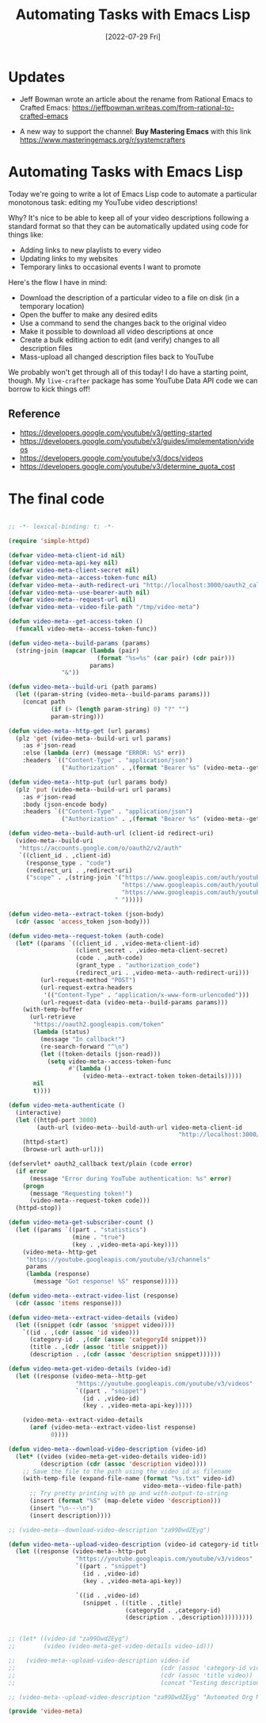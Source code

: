 #+title: Automating Tasks with Emacs Lisp
#+date: [2022-07-29 Fri]
#+video: 6zvE2vZEPzs

* Updates

- Jeff Bowman wrote an article about the rename from Rational Emacs to Crafted Emacs: https://jeffbowman.writeas.com/from-rational-to-crafted-emacs

- A new way to support the channel: *Buy Mastering Emacs* with this link https://www.masteringemacs.org/r/systemcrafters

* Automating Tasks with Emacs Lisp

Today we're going to write a lot of Emacs Lisp code to automate a particular monotonous task: editing my YouTube video descriptions!

Why?  It's nice to be able to keep all of your video descriptions following a standard format so that they can be automatically updated using code for things like:

- Adding links to new playlists to every video
- Updating links to my websites
- Temporary links to occasional events I want to promote

Here's the flow I have in mind:

- Download the description of a particular video to a file on disk (in a temporary location)
- Open the buffer to make any desired edits
- Use a command to send the changes back to the original video
- Make it possible to download all video descriptions at once
- Create a bulk editing action to edit (and verify) changes to all description files
- Mass-upload all changed description files back to YouTube

We probably won't get through all of this today!  I do have a starting point, though.  My =live-crafter= package has some YouTube Data API code we can borrow to kick things off!

** Reference

- https://developers.google.com/youtube/v3/getting-started
- https://developers.google.com/youtube/v3/guides/implementation/videos
- https://developers.google.com/youtube/v3/docs/videos
- https://developers.google.com/youtube/v3/determine_quota_cost

* The final code

#+begin_src emacs-lisp

  ;; -*- lexical-binding: t; -*-

  (require 'simple-httpd)

  (defvar video-meta-client-id nil)
  (defvar video-meta-api-key nil)
  (defvar video-meta-client-secret nil)
  (defvar video-meta--access-token-func nil)
  (defvar video-meta--auth-redirect-uri "http://localhost:3000/oauth2_callback")
  (defvar video-meta--use-bearer-auth nil)
  (defvar video-meta--request-url nil)
  (defvar video-meta--video-file-path "/tmp/video-meta")

  (defun video-meta--get-access-token ()
    (funcall video-meta--access-token-func))

  (defun video-meta--build-params (params)
    (string-join (mapcar (lambda (pair)
                           (format "%s=%s" (car pair) (cdr pair)))
                         params)
                 "&"))

  (defun video-meta--build-uri (path params)
    (let ((param-string (video-meta--build-params params)))
      (concat path
              (if (> (length param-string) 0) "?" "")
              param-string)))

  (defun video-meta--http-get (url params)
    (plz 'get (video-meta--build-uri url params)
      :as #'json-read
      :else (lambda (err) (message "ERROR: %S" err))
      :headers `(("Content-Type" . "application/json")
                 ("Authorization" . ,(format "Bearer %s" (video-meta--get-access-token))))))

  (defun video-meta--http-put (url params body)
    (plz 'put (video-meta--build-uri url params)
      :as #'json-read
      :body (json-encode body)
      :headers `(("Content-Type" . "application/json")
                 ("Authorization" . ,(format "Bearer %s" (video-meta--get-access-token))))))

  (defun video-meta--build-auth-url (client-id redirect-uri)
    (video-meta--build-uri
     "https://accounts.google.com/o/oauth2/v2/auth"
     `((client_id . ,client-id)
       (response_type . "code")
       (redirect_uri . ,redirect-uri)
       ("scope" . ,(string-join '("https://www.googleapis.com/auth/youtube"
                                  "https://www.googleapis.com/auth/youtube.force-ssl"
                                  "https://www.googleapis.com/auth/youtube.readonly")
                                " ")))))

  (defun video-meta--extract-token (json-body)
    (cdr (assoc 'access_token json-body)))

  (defun video-meta--request-token (auth-code)
    (let* ((params `((client_id . ,video-meta-client-id)
                     (client_secret . ,video-meta-client-secret)
                     (code . ,auth-code)
                     (grant_type . "authorization_code")
                     (redirect_uri . ,video-meta--auth-redirect-uri)))
           (url-request-method "POST")
           (url-request-extra-headers
            '(("Content-Type" . "application/x-www-form-urlencoded")))
           (url-request-data (video-meta--build-params params)))
      (with-temp-buffer
        (url-retrieve
         "https://oauth2.googleapis.com/token"
         (lambda (status)
           (message "In callback!")
           (re-search-forward "^\n")
           (let ((token-details (json-read)))
             (setq video-meta--access-token-func
                   #'(lambda ()
                       (video-meta--extract-token token-details)))))
         nil
         t))))

  (defun video-meta-authenticate ()
    (interactive)
    (let ((httpd-port 3000)
          (auth-url (video-meta--build-auth-url video-meta-client-id
                                                  "http://localhost:3000/oauth2_callback")))
      (httpd-start)
      (browse-url auth-url)))

  (defservlet* oauth2_callback text/plain (code error)
    (if error
        (message "Error during YouTube authentication: %s" error)
      (progn
        (message "Requesting token!")
        (video-meta--request-token code)))
    (httpd-stop))

  (defun video-meta-get-subscriber-count ()
    (let ((params `((part . "statistics")
                    (mine . "true")
                    (key . ,video-meta-api-key))))
      (video-meta--http-get
       "https://youtube.googleapis.com/youtube/v3/channels"
       params
       (lambda (response)
         (message "Got response! %S" response)))))

  (defun video-meta--extract-video-list (response)
    (cdr (assoc 'items response)))

  (defun video-meta--extract-video-details (video)
    (let ((snippet (cdr (assoc 'snippet video))))
      `((id . ,(cdr (assoc 'id video)))
        (category-id . ,(cdr (assoc 'categoryId snippet)))
        (title . ,(cdr (assoc 'title snippet)))
        (description . ,(cdr (assoc 'description snippet))))))

  (defun video-meta-get-video-details (video-id)
    (let ((response (video-meta--http-get
                     "https://youtube.googleapis.com/youtube/v3/videos"
                     `((part . "snippet")
                       (id . ,video-id)
                       (key . ,video-meta-api-key)))))

      (video-meta--extract-video-details
        (aref (video-meta--extract-video-list response)
              0))))

  (defun video-meta--download-video-description (video-id)
    (let* ((video (video-meta-get-video-details video-id))
           (description (cdr (assoc 'description video))))
      ;; Save the file to the path using the video id as filename
      (with-temp-file (expand-file-name (format "%s.txt" video-id)
                                        video-meta--video-file-path)
        ;; Try pretty printing with pp and with-output-to-string
        (insert (format "%S" (map-delete video 'description)))
        (insert "\n---\n")
        (insert description))))

  ;; (video-meta--download-video-description "za99DwdZEyg")

  (defun video-meta--upload-video-description (video-id category-id title description)
    (let ((response (video-meta--http-put
                     "https://youtube.googleapis.com/youtube/v3/videos"
                     `((part . "snippet")
                       (id . ,video-id)
                       (key . ,video-meta-api-key))

                     `((id . ,video-id)
                       (snippet . ((title . ,title)
                                   (categoryId . ,category-id)
                                   (description . ,description)))))))))


  ;; (let* ((video-id "za99DwdZEyg")
  ;;        (video (video-meta-get-video-details video-id)))

  ;;   (video-meta--upload-video-description video-id
  ;;                                         (cdr (assoc 'category-id video))
  ;;                                         (cdr (assoc 'title video))
  ;;                                         (concat "Testing description uploading!  " (cdr (assoc 'description video)))))

  ;; (video-meta--upload-video-description "za99DwdZEyg" "Automated Org Mode Website Publishing with GitHub or SourceHut")

  (provide 'video-meta)

#+end_src
